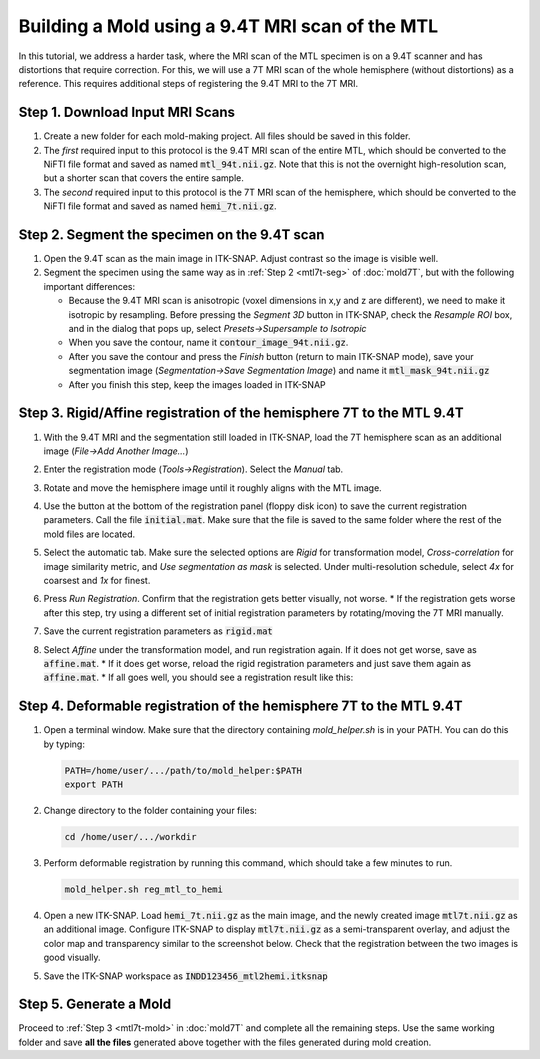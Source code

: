 Building a Mold using a 9.4T MRI scan of the MTL
================================================
In this tutorial, we address a harder task, where the MRI scan of the MTL specimen is on a 9.4T scanner and has distortions that require correction. For this, we will use a 7T MRI scan of the whole hemisphere (without distortions) as a reference. This requires additional steps of registering the 9.4T MRI to the 7T MRI. 

Step 1. Download Input MRI Scans
--------------------------------

1. Create a new folder for each mold-making project. All files should be saved in this folder. 

2. The *first* required input to this protocol is the 9.4T MRI scan of the entire MTL, which should be converted to the NiFTI file format and saved as named :code:`mtl_94t.nii.gz`. Note that this is not the overnight high-resolution scan, but a shorter scan that covers the entire sample. 

3. The *second* required input to this protocol is the 7T MRI scan of the hemisphere, which should be converted to the NiFTI file format and saved as named :code:`hemi_7t.nii.gz`. 

Step 2. Segment the specimen on the 9.4T scan
---------------------------------------------
1. Open the 9.4T scan as the main image in ITK-SNAP. Adjust contrast so the image is visible well.

2. Segment the specimen using the same way as in :ref:`Step 2 <mtl7t-seg>` of :doc:`mold7T`, but with the following important differences:

   * Because the 9.4T MRI scan is anisotropic (voxel dimensions in x,y and z are different), we need to make it isotropic by resampling. Before pressing the `Segment 3D` button in ITK-SNAP, check the `Resample ROI` box, and in the dialog that pops up, select `Presets->Supersample to Isotropic`
  
   * When you save the contour, name it :code:`contour_image_94t.nii.gz`.
  
   * After you save the contour and press the `Finish` button (return to main ITK-SNAP mode), save your segmentation image (`Segmentation->Save Segmentation Image`) and name it :code:`mtl_mask_94t.nii.gz`

   * After you finish this step, keep the images loaded in ITK-SNAP

Step 3. Rigid/Affine registration of the hemisphere 7T to the MTL 9.4T
----------------------------------------------------------------------

1. With the 9.4T MRI and the segmentation still loaded in ITK-SNAP, load the 7T hemisphere scan as an additional image (`File->Add Another Image…`)
2. Enter the registration mode (`Tools->Registration`). Select the `Manual` tab. 
3. Rotate and move the hemisphere image until it roughly aligns with the MTL image. 

   .. image:: images/hemireg1.png

4. Use the button at the bottom of the registration panel (floppy disk icon) to save the current registration parameters. Call the file :code:`initial.mat`. Make sure that the file is saved to the same folder where the rest of the mold files are located.
5. Select the automatic tab. Make sure the selected options are `Rigid` for transformation model, `Cross-correlation` for image similarity metric, and `Use segmentation as mask` is selected. Under multi-resolution schedule, select `4x` for coarsest and `1x` for finest. 

   .. image:: images/hemireg3.png

6. Press `Run Registration`. Confirm that the registration gets better visually, not worse. 
   * If the registration gets worse after this step, try using a different set of initial registration parameters by rotating/moving the 7T MRI manually. 
7. Save the current registration parameters as :code:`rigid.mat`
8. Select `Affine` under the transformation model, and run registration again. If it does not get worse, save as :code:`affine.mat`. 
   * If it does get worse, reload the rigid registration parameters and just save them again as :code:`affine.mat`. 
   * If all goes well, you should see a registration result like this:

   .. image:: images/hemireg2.png

Step 4. Deformable registration of the hemisphere 7T to the MTL 9.4T
--------------------------------------------------------------------

1. Open a terminal window. Make sure that the directory containing `mold_helper.sh` is in your PATH. You can do this by typing:

   .. code:: bash

      PATH=/home/user/.../path/to/mold_helper:$PATH
      export PATH

2. Change directory to the folder containing your files:

   .. code:: bash

      cd /home/user/.../workdir

3. Perform deformable registration by running this command, which should take a few minutes to run.

   .. code:: bash

      mold_helper.sh reg_mtl_to_hemi

4. Open a new ITK-SNAP. Load :code:`hemi_7t.nii.gz` as the main image, and the newly created image :code:`mtl7t.nii.gz` as an additional image. Configure ITK-SNAP to display :code:`mtl7t.nii.gz` as a semi-transparent overlay, and adjust the color map and transparency similar to the screenshot below. Check that the registration between the two images is good visually.  

   .. image:: images/hemireg4.png

5. Save the ITK-SNAP workspace as :code:`INDD123456_mtl2hemi.itksnap`  

Step 5. Generate a Mold
-----------------------
Proceed to :ref:`Step 3 <mtl7t-mold>` in :doc:`mold7T` and complete all the remaining steps. Use the same working folder and save **all the files** generated above together with the files generated during mold creation.






